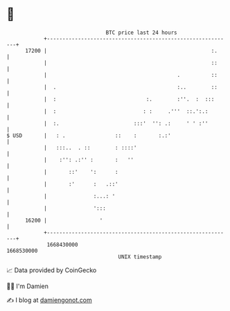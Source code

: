 * 👋

#+begin_example
                                   BTC price last 24 hours                    
               +------------------------------------------------------------+ 
         17200 |                                                     :.     | 
               |                                                     ::     | 
               |                                          .          ::     | 
               |  .                                       :..        ::     | 
               |  :                             :.        :''.  :  :::      | 
               |  :                            : :     .'''  ::.':.:        | 
               |  :.                        :::'  '': .:     ' ' :''        | 
   $ USD       |   : .                ::    :       :.:'                    | 
               |   :::..  . ::        : ::::'                               | 
               |    :'': .:'' :       :   ''                                | 
               |       ::'    ':      :                                     | 
               |       :'      :   .::'                                     | 
               |               :...: '                                      | 
               |               ':::                                         | 
         16200 |                 '                                          | 
               +------------------------------------------------------------+ 
                1668430000                                        1668530000  
                                       UNIX timestamp                         
#+end_example
📈 Data provided by CoinGecko

🧑‍💻 I'm Damien

✍️ I blog at [[https://www.damiengonot.com][damiengonot.com]]
